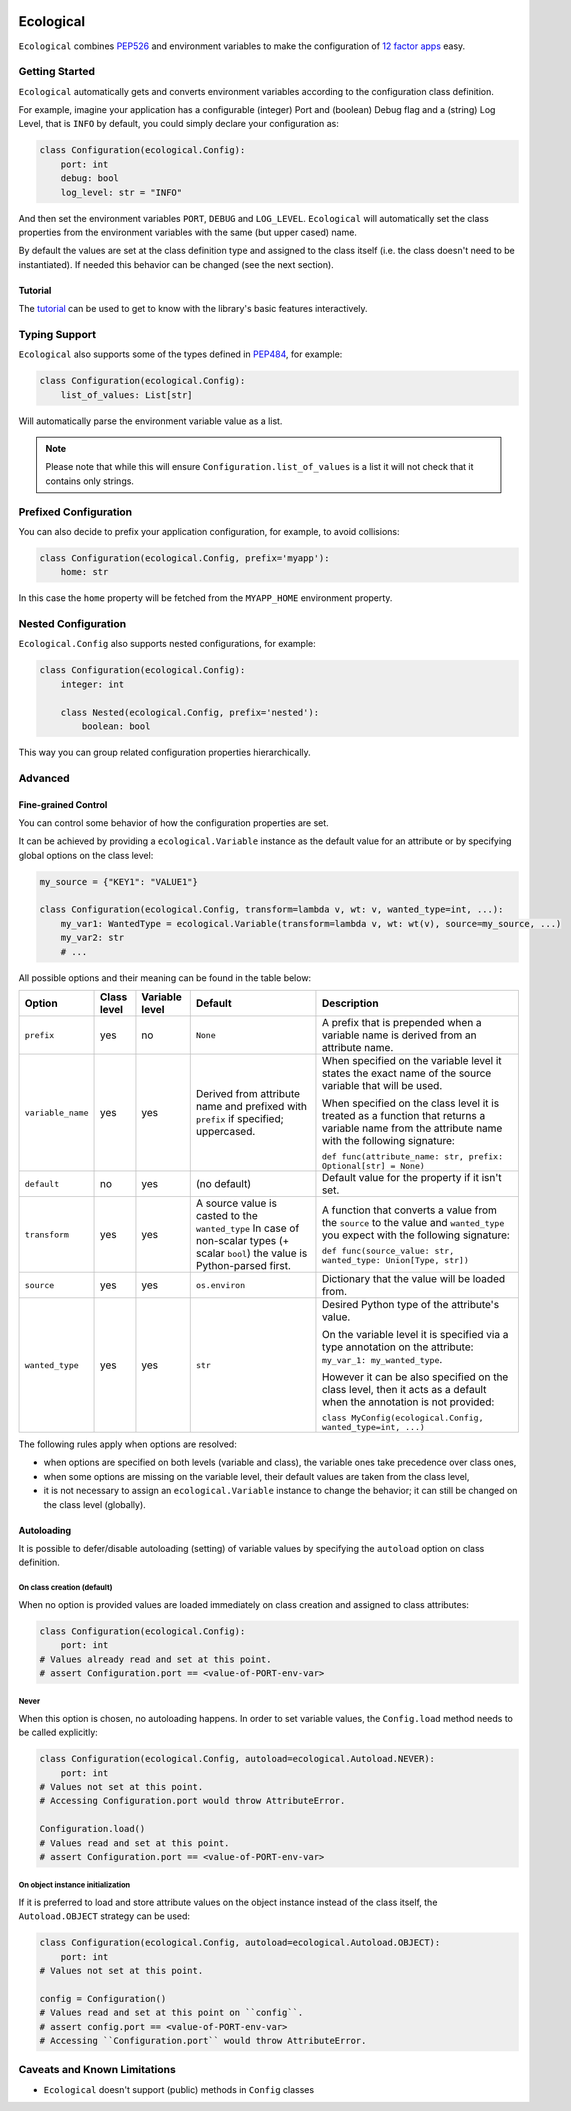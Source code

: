 .. image:: https://travis-ci.org/jmcs/ecological.svg?branch=master
    :target: https://travis-ci.org/jmcs/ecological

.. image:: https://api.codacy.com/project/badge/Grade/1ff45d0e1a5a40b8ad0569e3edb0539d
   :alt: Codacy Badge
   :target: https://www.codacy.com/app/jmcs/ecological?utm_source=github.com&utm_medium=referral&utm_content=jmcs/ecological&utm_campaign=badger
   
.. image:: https://api.codacy.com/project/badge/Coverage/1ff45d0e1a5a40b8ad0569e3edb0539d    
   :target: https://www.codacy.com/app/jmcs/ecological?utm_source=github.com&amp;utm_medium=referral&amp;utm_content=jmcs/ecological&amp;utm_campaign=Badge_Coverage

==========
Ecological
==========

``Ecological`` combines PEP526_ and environment variables to make the configuration of
`12 factor apps <https://12factor.net/config>`_ easy.

Getting Started
===============
``Ecological`` automatically gets and converts environment variables according to the configuration class definition.

For example, imagine your application has a configurable (integer) Port and (boolean) Debug flag and a (string) Log
Level, that is ``INFO`` by default, you could simply declare your configuration as:

.. code-block:: python

    class Configuration(ecological.Config):
        port: int
        debug: bool
        log_level: str = "INFO"

And then set the environment variables ``PORT``, ``DEBUG`` and ``LOG_LEVEL``. ``Ecological`` will automatically set the
class properties from the environment variables with the same (but upper cased) name.

By default the values are set at the class definition type and assigned to the class itself (i.e. the class doesn't need to be
instantiated). If needed this behavior can be changed (see the next section).

Tutorial
--------
The `tutorial <tutorial.ipynb>`_  can be used to get to know with the library's basic features interactively.

Typing Support
==============
``Ecological`` also supports some of the types defined in PEP484_, for example:

.. code-block:: python


    class Configuration(ecological.Config):
        list_of_values: List[str]

Will automatically parse the environment variable value as a list.

.. note:: Please note that while this will ensure ``Configuration.list_of_values`` is a list it will not check that it
          contains only strings.

Prefixed Configuration
======================
You can also decide to prefix your application configuration, for example, to avoid collisions:

.. code-block:: python

    class Configuration(ecological.Config, prefix='myapp'):
        home: str


In this case the ``home`` property will be fetched from the ``MYAPP_HOME`` environment property.

Nested Configuration
=====================
``Ecological.Config`` also supports nested configurations, for example:

.. code-block:: python


    class Configuration(ecological.Config):
        integer: int

        class Nested(ecological.Config, prefix='nested'):
            boolean: bool

This way you can group related configuration properties hierarchically.

Advanced
========

Fine-grained Control
---------------------
You can control some behavior of how the configuration properties are set.

It can be achieved by providing a ``ecological.Variable`` instance as the default
value for an attribute or by specifying global options on the class level:

.. code-block:: python

    my_source = {"KEY1": "VALUE1"}

    class Configuration(ecological.Config, transform=lambda v, wt: v, wanted_type=int, ...):
        my_var1: WantedType = ecological.Variable(transform=lambda v, wt: wt(v), source=my_source, ...)
        my_var2: str
        # ...

All possible options and their meaning can be found in the table below:

+-------------------+---------------+-----------------+-------------------------------------------------+-------------------------------------------------------------------+
| Option            | Class level   | Variable level  | Default                                         | Description                                                       |
+===================+===============+=================+=================================================+===================================================================+
| ``prefix``        | yes           | no              | ``None``                                        | A prefix that is prepended when a variable name is derived from   |
|                   |               |                 |                                                 | an attribute name.                                                |
+-------------------+---------------+-----------------+-------------------------------------------------+-------------------------------------------------------------------+
| ``variable_name`` | yes           | yes             | Derived from attribute name and prefixed        | When specified on the variable level it states                    |
|                   |               |                 | with ``prefix`` if specified; uppercased.       | the exact name of the source variable that will be used.          |
|                   |               |                 |                                                 |                                                                   |
|                   |               |                 |                                                 | When specified on the class level it is treated as a function     |
|                   |               |                 |                                                 | that returns a variable name from the attribute name with         |
|                   |               |                 |                                                 | the following signature:                                          |
|                   |               |                 |                                                 |                                                                   |
|                   |               |                 |                                                 | ``def func(attribute_name: str, prefix: Optional[str] = None)``   |
+-------------------+---------------+-----------------+-------------------------------------------------+-------------------------------------------------------------------+
| ``default``       | no            | yes             | (no default)                                    | Default value for the property if it isn't set.                   |
+-------------------+---------------+-----------------+-------------------------------------------------+-------------------------------------------------------------------+
| ``transform``     | yes           | yes             | A source value is casted to the ``wanted_type`` | A function that converts a value from the ``source`` to the value |
|                   |               |                 | In case of non-scalar types (+ scalar ``bool``) | and ``wanted_type`` you expect with the following signature:      |
|                   |               |                 | the value is Python-parsed first.               |                                                                   |
|                   |               |                 |                                                 | ``def func(source_value: str, wanted_type: Union[Type, str])``    |
+-------------------+---------------+-----------------+-------------------------------------------------+-------------------------------------------------------------------+
| ``source``        | yes           | yes             | ``os.environ``                                  | Dictionary that the value will be loaded from.                    |
+-------------------+---------------+-----------------+-------------------------------------------------+-------------------------------------------------------------------+
| ``wanted_type``   | yes           | yes             | ``str``                                         | Desired Python type of the attribute's value.                     |
|                   |               |                 |                                                 |                                                                   |
|                   |               |                 |                                                 | On the variable level it is specified via a type annotation on    |
|                   |               |                 |                                                 | the attribute: ``my_var_1: my_wanted_type``.                      |
|                   |               |                 |                                                 |                                                                   |
|                   |               |                 |                                                 | However it can be also specified on the class level, then it acts |
|                   |               |                 |                                                 | as a default when the annotation is not provided:                 |
|                   |               |                 |                                                 |                                                                   |
|                   |               |                 |                                                 | ``class MyConfig(ecological.Config, wanted_type=int, ...)``       |
+-------------------+---------------+-----------------+-------------------------------------------------+-------------------------------------------------------------------+ 

The following rules apply when options are resolved:

- when options are specified on both levels (variable and class),
  the variable ones take precedence over class ones,
- when some options are missing on the variable level, their default values
  are taken from the class level,
- it is not necessary to assign an ``ecological.Variable`` instance to
  change the behavior; it can still be changed on the class level (globally).

Autoloading
------------
It is possible to defer/disable autoloading (setting) of variable values by specifying the ``autoload`` option on class definition.

On class creation (default)
~~~~~~~~~~~~~~~~~~~~~~~~~~~
When no option is provided values are loaded immediately on class creation and assigned to class attributes:

.. code-block:: python

    class Configuration(ecological.Config):
        port: int
    # Values already read and set at this point.
    # assert Configuration.port == <value-of-PORT-env-var>

Never
~~~~~
When this option is chosen, no autoloading happens. In order to set variable values, the ``Config.load`` method needs to be called explicitly:

.. code-block:: python

    class Configuration(ecological.Config, autoload=ecological.Autoload.NEVER):
        port: int
    # Values not set at this point.
    # Accessing Configuration.port would throw AttributeError.

    Configuration.load()
    # Values read and set at this point.
    # assert Configuration.port == <value-of-PORT-env-var>

On object instance initialization
~~~~~~~~~~~~~~~~~~~~~~~~~~~~~~~~~
If it is preferred to load and store attribute values on the object instance instead of the class itself, the ``Autoload.OBJECT`` strategy can be used:

.. code-block:: python

    class Configuration(ecological.Config, autoload=ecological.Autoload.OBJECT):
        port: int
    # Values not set at this point.

    config = Configuration()
    # Values read and set at this point on ``config``.
    # assert config.port == <value-of-PORT-env-var>
    # Accessing ``Configuration.port`` would throw AttributeError.

Caveats and Known Limitations
=============================

- ``Ecological`` doesn't support (public) methods in ``Config`` classes

.. _PEP484: https://www.python.org/dev/peps/pep-0484/
.. _PEP526: https://www.python.org/dev/peps/pep-0526/
